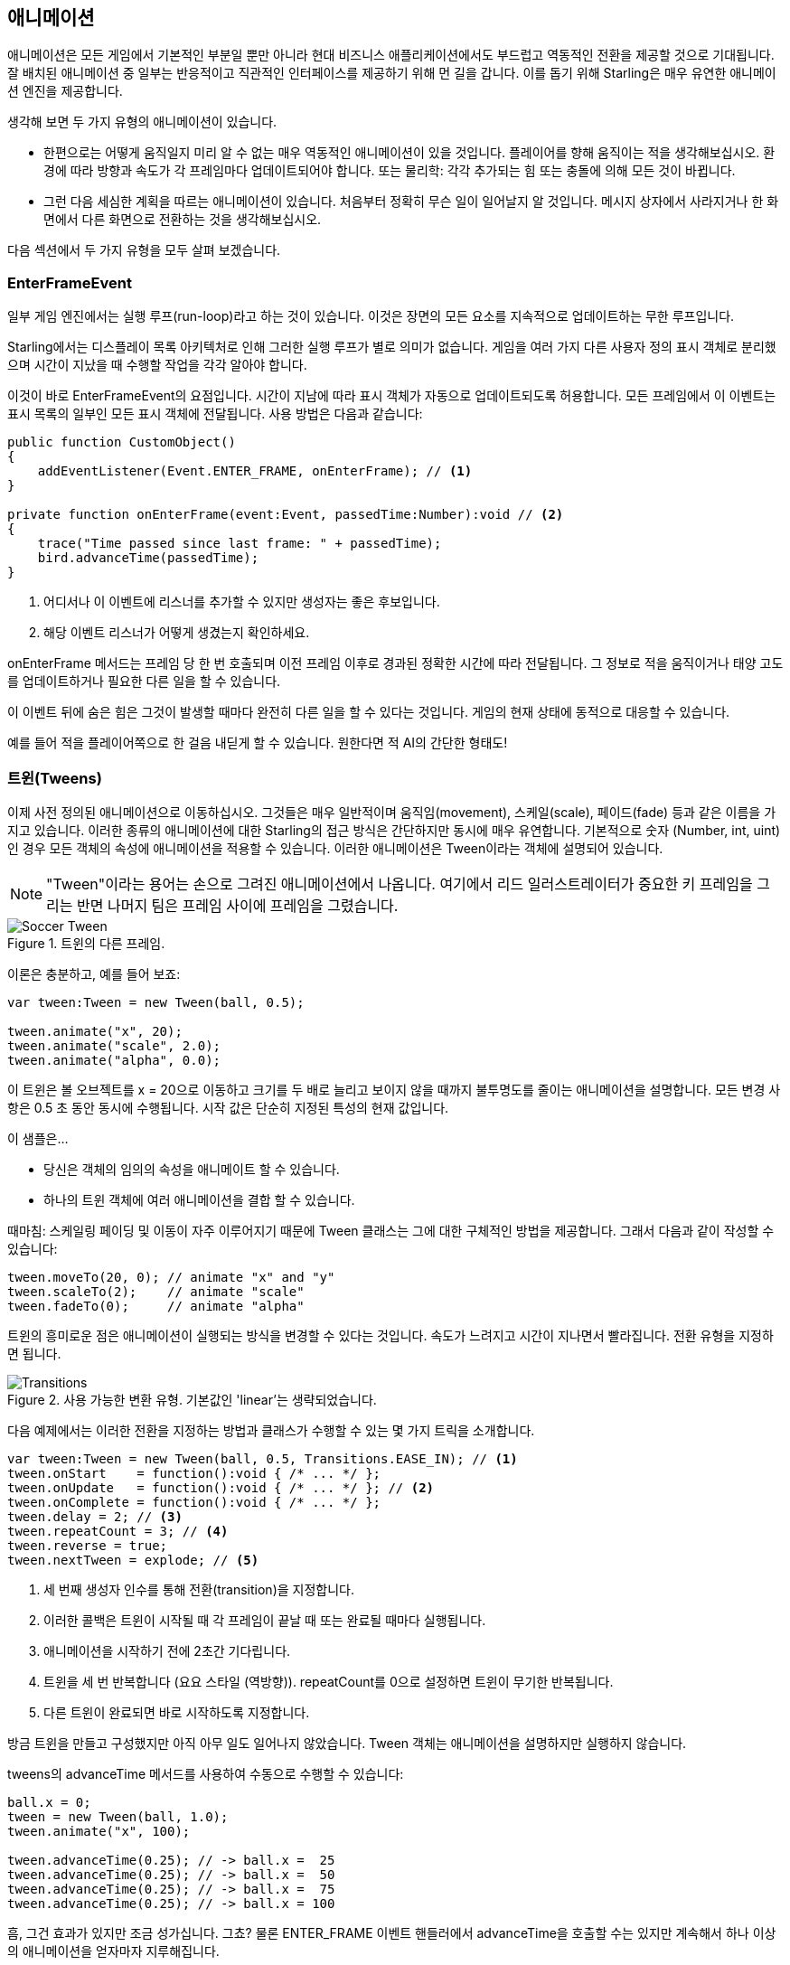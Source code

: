 == 애니메이션

애니메이션은 모든 게임에서 기본적인 부분일 뿐만 아니라 현대 비즈니스 애플리케이션에서도 부드럽고 역동적인 전환을 제공할 것으로 기대됩니다.
잘 배치된 애니메이션 중 일부는 반응적이고 직관적인 인터페이스를 제공하기 위해 먼 길을 갑니다.
이를 돕기 위해 Starling은 매우 유연한 애니메이션 엔진을 제공합니다.

생각해 보면 두 가지 유형의 애니메이션이 있습니다.

* 한편으로는 어떻게 움직일지 미리 알 수 없는 매우 역동적인 애니메이션이 있을 것입니다. 플레이어를 향해 움직이는 적을 생각해보십시오. 환경에 따라 방향과 속도가 각 프레임마다 업데이트되어야 합니다. 또는 물리학: 각각 추가되는 힘 또는 충돌에 의해 모든 것이 바뀝니다.

* 그런 다음 세심한 계획을 따르는 애니메이션이 있습니다. 처음부터 정확히 무슨 일이 일어날지 알 것입니다. 메시지 상자에서 사라지거나 한 화면에서 다른 화면으로 전환하는 것을 생각해보십시오.

다음 섹션에서 두 가지 유형을 모두 살펴 보겠습니다.

=== EnterFrameEvent

일부 게임 엔진에서는 실행 루프(run-loop)라고 하는 것이 있습니다.
이것은 장면의 모든 요소를 지속적으로 업데이트하는 무한 루프입니다.

Starling에서는 디스플레이 목록 아키텍처로 인해 그러한 실행 루프가 별로 의미가 없습니다.
게임을 여러 가지 다른 사용자 정의 표시 객체로 분리했으며 시간이 지났을 때 수행할 작업을 각각 알아야 합니다.

이것이 바로 EnterFrameEvent의 요점입니다.
시간이 지남에 따라 표시 객체가 자동으로 업데이트되도록 허용합니다.
모든 프레임에서 이 이벤트는 표시 목록의 일부인 모든 표시 객체에 전달됩니다. 사용 방법은 다음과 같습니다:

[source, as3]
----
public function CustomObject()
{
    addEventListener(Event.ENTER_FRAME, onEnterFrame); // <1>
}

private function onEnterFrame(event:Event, passedTime:Number):void // <2>
{
    trace("Time passed since last frame: " + passedTime);
    bird.advanceTime(passedTime);
}
----
<1> 어디서나 이 이벤트에 리스너를 추가할 수 있지만 생성자는 좋은 후보입니다.
<2> 해당 이벤트 리스너가 어떻게 생겼는지 확인하세요.

onEnterFrame 메서드는 프레임 당 한 번 호출되며 이전 프레임 이후로 경과된 정확한 시간에 따라 전달됩니다.
그 정보로 적을 움직이거나 태양 고도를 업데이트하거나 필요한 다른 일을 할 수 있습니다.

이 이벤트 뒤에 숨은 힘은 그것이 발생할 때마다 완전히 다른 일을 할 수 있다는 것입니다.
게임의 현재 상태에 동적으로 대응할 수 있습니다.

예를 들어 적을 플레이어쪽으로 한 걸음 내딛게 할 수 있습니다. 원한다면 적 AI의 간단한 형태도!

=== 트윈(Tweens)

이제 사전 정의된 애니메이션으로 이동하십시오.
그것들은 매우 일반적이며 움직임(movement), 스케일(scale), 페이드(fade) 등과 같은 이름을 가지고 있습니다.
이러한 종류의 애니메이션에 대한 Starling의 접근 방식은 간단하지만 동시에 매우 유연합니다.
기본적으로 숫자 (Number, int, uint)인 경우 모든 객체의 속성에 애니메이션을 적용할 수 있습니다.
이러한 애니메이션은 Tween이라는 객체에 설명되어 있습니다.

NOTE: "Tween"이라는 용어는 손으로 그려진 애니메이션에서 나옵니다. 여기에서 리드 일러스트레이터가 중요한 키 프레임을 그리는 반면 나머지 팀은 프레임 사이에 프레임을 그렸습니다.

.트윈의 다른 프레임.
image::soccer-tween.png[Soccer Tween]

이론은 충분하고, 예를 들어 보죠:

[source, as3]
----
var tween:Tween = new Tween(ball, 0.5);

tween.animate("x", 20);
tween.animate("scale", 2.0);
tween.animate("alpha", 0.0);
----

이 트윈은 볼 오브젝트를 x = 20으로 이동하고 크기를 두 배로 늘리고 보이지 않을 때까지 불투명도를 줄이는 애니메이션을 설명합니다.
모든 변경 사항은 0.5 초 동안 동시에 수행됩니다.
시작 값은 단순히 지정된 특성의 현재 값입니다.

이 샘플은...

* 당신은 객체의 임의의 속성을 애니메이트 할 수 있습니다.
* 하나의 트윈 객체에 여러 애니메이션을 결합 할 수 있습니다.

때마침: 스케일링 페이딩 및 이동이 자주 이루어지기 때문에 Tween 클래스는 그에 대한 구체적인 방법을 제공합니다.
그래서 다음과 같이 작성할 수 있습니다:

[source, as3]
----
tween.moveTo(20, 0); // animate "x" and "y"
tween.scaleTo(2);    // animate "scale"
tween.fadeTo(0);     // animate "alpha"
----

트윈의 흥미로운 점은 애니메이션이 실행되는 방식을 변경할 수 있다는 것입니다.
속도가 느려지고 시간이 지나면서 빨라집니다.
전환 유형을 지정하면 됩니다.

.사용 가능한 변환 유형. 기본값인 'linear'는 생략되었습니다.
image::transitions.png[Transitions]

다음 예제에서는 이러한 전환을 지정하는 방법과 클래스가 수행할 수 있는 몇 가지 트릭을 소개합니다.

[source, as3]
----
var tween:Tween = new Tween(ball, 0.5, Transitions.EASE_IN); // <1>
tween.onStart    = function():void { /* ... */ };
tween.onUpdate   = function():void { /* ... */ }; // <2>
tween.onComplete = function():void { /* ... */ };
tween.delay = 2; // <3>
tween.repeatCount = 3; // <4>
tween.reverse = true;
tween.nextTween = explode; // <5>
----
<1> 세 번째 생성자 인수를 통해 전환(transition)을 지정합니다.
<2> 이러한 콜백은 트윈이 시작될 때 각 프레임이 끝날 때 또는 완료될 때마다 실행됩니다.
<3> 애니메이션을 시작하기 전에 2초간 기다립니다.
<4> 트윈을 세 번 반복합니다 (요요 스타일 (역방향)). repeatCount를 0으로 설정하면 트윈이 무기한 반복됩니다.
<5> 다른 트윈이 완료되면 바로 시작하도록 지정합니다.

방금 트윈을 만들고 구성했지만 아직 아무 일도 일어나지 않았습니다.
Tween 객체는 애니메이션을 설명하지만 실행하지 않습니다.

tweens의 advanceTime 메서드를 사용하여 수동으로 수행할 수 있습니다:

[source, as3]
----
ball.x = 0;
tween = new Tween(ball, 1.0);
tween.animate("x", 100);

tween.advanceTime(0.25); // -> ball.x =  25
tween.advanceTime(0.25); // -> ball.x =  50
tween.advanceTime(0.25); // -> ball.x =  75
tween.advanceTime(0.25); // -> ball.x = 100
----

흠, 그건 효과가 있지만 조금 성가십니다. 그쵸?
물론 ENTER_FRAME 이벤트 핸들러에서 advanceTime을 호출할 수는 있지만 계속해서 하나 이상의 애니메이션을 얻자마자 지루해집니다.

걱정 마세요. 나는 당신을 위한 녀석을 알고 있습니다.
그는 그런 것들을 다루는 것에 정말로 능숙합니다.

=== 저글러(Juggler)

juggler는 여러 개의 애니메이션 가능 객체를 받아들이고 실행합니다.
어떤 진정한 예술가와 마찬가지로 그것은 당신이 그것에 던지는 모든 것에 계속해서 advanceTime을 부르는 그것의 진정한 열정을 끈질기게 추구할 것입니다.

활성 Starling 인스턴스에는 항상 기본 juggler가 있습니다.
애니메이션을 실행하는 가장 쉬운 방법은 아래 줄을 보는 것입니다.
기본 juggler에 애니메이션 (트윈)을 추가하기만 하면 됩니다.

[source, as3]
----
Starling.juggler.add(tween);
----

트윈이 끝나면 자동으로 버려집니다.
많은 경우 그 간단한 접근 방식만 있으면 됩니다.

그러나 다른 경우에는 좀 더 제어해야 합니다.
무대에 메인 액션이 이루어지는 게임 영역이 있다고 가정해 봅시다.
사용자가 일시 중지 버튼을 클릭하면 게임을 일시 중지하고 애니메이션 메시지 상자를 표시하여 메뉴로 돌아갈 수있는 옵션을 제공할 수 있습니다.

이런 일이 생기면 게임은 완전히 멈춰야 합니다.
더 이상 애니메이션을 재생할 수 없습니다.
문제 메시지 상자 자체는 일부 애니메이션을 사용하기 때문에 기본 juggler를 중지할 수 없습니다.

이 경우 게임 영역에 자체 juggler를 부여하는 것이 좋습니다.
exit 버튼을 누르면 juggler는 아무 것도 움직이지 않게 해야 합니다.
게임은 현재 상태로 고정되고 메시지 상자 (기본 juggler 또는 다른 게임을 사용하는 경우)가 올바르게 움직입니다.

커스텀 juggler를 만들 때는 모든 프레임에서 advanceTime 메서드를 호출하면 됩니다.
juggler를 다음과 같은 방법으로 사용하는 것이 좋습니다:

[source, as3]
----
public class Game // <1>
{
    private var _gameArea:GameArea;

    private function onEnterFrame(event:Event, passedTime:Number):void
    {
        if (activeMsgBox)
            trace("waiting for user input");
        else
            _gameArea.advanceTime(passedTime); // <2>
    }
}

public class GameArea
{
    private var _juggler:Juggler; // <3>

    public function advanceTime(passedTime:Number):void
    {
        _juggler.advanceTime(passedTime); // <4>
    }
}
----
<1> 게임의 루트 클래스에서 Event.ENTER_FRAME을 수신합니다.
<2> 활성 메시지 상자가 없을 때만 gameArea를 진행시킵니다.
<3> GameArea에는 자체 juggler가 있습니다. 게임 내 모든 애니메이션을 관리합니다.
<4> juggler는 advanceTime 메서드 (Game에 의해 호출 됨)로 진행됩니다.

그렇게하면 게임과 메시지 상자의 애니메이션을 깔끔하게 구분할 수 있습니다.

그런데: juggler는 Tweens에만 국한되지 않습니다.
클래스가 IAnimatable 인터페이스를 구현하자마자 juggler에게 추가할 수 있습니다.
해당 인터페이스에는 하나의 메소드만 있습니다.

[source, as3]
----
function advanceTime(time:Number):void;
----

이 방법을 구현하면 직접 간단한 MovieClip 클래스를 만듭니다.
advanceTime 메서드에서는 항상 표시되는 텍스처를 변경합니다.
무비 클립을 시작하려면 juggler에 추가하기만 하면 됩니다.

이것은 한 가지 질문을 남깁니다: 언제 juggler에서 오브젝트를 제거해야 하죠?

==== 애니메이션 멈추기

트윈이 완료되면 자동으로 juggler에서 제거됩니다.
애니메이션이 끝나기 전에 중단하려는 경우 juggler에서 애니메이션을 제거하기만 하면 됩니다.

공을 움직여서 기본 juggler에 추가한 트윈을 만들었다고 가정해 봅시다:

[source, as3]
----
tween:Tween = new Tween(ball, 1.5);
tween.moveTo(x, y);
Starling.juggler.add(tween);
----

애니메이션을 중단할 수있는 몇 가지 방법이 있습니다.
상황에 따라 게임 로직에 가장 적합한 것을 선택하십시오.

[source, as3]
----
var animID:uint = juggler.add(tween);

Starling.juggler.remove(tween); // <1>
Starling.juggler.removeTweens(ball); // <2>
Starling.juggler.removeByID(animID); // <3>
Starling.juggler.purge(); // <4>
----
<1> 트윈을 직접 제거하기. 이것은 모든 IAnimatable 객체와 함께 작동합니다.
<2> 공에 영향을 미치는 모든 트윈을 제거하기. 트윈을 위해서만 작동합니다!
<3> ID로 트윈을 제거하기. Tween 인스턴스에 액세스 할 수 없을 때 유용합니다.
<4> 모든 것을 중단하려면 juggler를 제거하십시오.

퍼지(purge) 메서드에 약간 주의를 기울이십시오: 기본 juggler에서 호출하면 코드의 다른 부분이 갑자기 중단된 애니메이션에 직면하여 게임이 중단될 수 있습니다.
커스텀 juggler에게만 퍼지를 사용하는 것이 좋습니다.

==== 자동 제거

Tween 클래스가 완료되면 트위닝이 자동으로 juggler에서 제거되도록 관리하는 방법을 스스로 물어볼 수도 있습니다.
REMOVE_FROM_JUGGLER 이벤트로 완료됩니다.

IAnimatable을 구현하는 모든 객체는 이러한 이벤트를 전달할 수 있습니다.
juggler는 그 이벤트를 수신하고 그에 따라 대상을 제거합니다.

[source, as3]
----
public class MyAnimation extends EventDispatcher implements IAnimatable
{
    public function stop():void
    {
        dispatchEventWith(Event.REMOVE_FROM_JUGGLER);
    }
}
----

==== 단일 명령 트윈(Single-Command Tweens)

트윈과 juggler 사이의 분리는 매우 강력하지만 때로는 방해가 되므로 간단한 작업을 위한 많은 코드를 작성해야 합니다.
그래서 juggler에 단일 명령으로 트윈을 만들고 실행할 수 있는 편리한 방법이 있습니다.
다음은 샘플입니다:

[source, as3]
----
juggler.tween(msgBox, 0.5, {
   transition: Transitions.EASE_IN,
   onComplete: function():void { button.enabled = true; },
   x: 300,
   rotation: deg2rad(90)
});
----

이렇게하면 msgBox 객체의 트윈이 0.5초 동안 생성되어 x 및 rotation 속성에 애니메이션이 적용됩니다.
보시다시피 매개 변수는 애니메이션하려는 모든 속성과 Tween 자체의 속성을 나열하는 데 사용됩니다.
거대한 시간이 절약되었습니다!

=== 딜레이 콜(Delayed Calls)

기술적으로 Starling이 지원하는 모든 애니메이션 유형을 다루었습니다.
그러나 실제로 이 주제와 깊은 관련이 있는 또 다른 개념이 있습니다.

이벤트 시스템에 우리를 소개한 우리의 개 영웅 아인슈타인(Einstein)을 기억하나요? 우리가 마지막으로 그를 보았을 때 그는 그의 모든 건강 상태를 잃어 버렸고 gameOver를 막 불렀습니다.
그러나 기다려보세요.
즉시 그 메소드를 호출하지 마세요.
그러면 게임이 너무 갑자기 끝날 것입니다.
대신 2초(플레이어가 펼치는 드라마를 깨닫기에 충분한 시간)의 지연으로 이를 호출하십시오.

지연을 구현하려면 네이티브 Timer 또는 setTimeout 메소드를 사용할 수 있습니다.
그러나 당신은 또한 juggler를 사용할 수 있으며 그것은 큰 장점이 있습니다.
당신이 완전히 통제할 수 있다는 것입니다.

이 2초가 지나기 전에 플레이어가 "일시 중지"버튼을 누르는 것을 상상해 보면 분명해집니다.
이 경우 게임 영역에 애니메이션을 적용하는 것을 중지 할 뿐만 아니라 당신은 게임이 지연되기를(delayed) 원할 것입니다.

그렇게 하려면 다음과 같이 호출하십시오:

[source, as3]
----
juggler.delayCall(gameOver, 2);
----

gameOver 함수는 지금부터 2초 후에 호출됩니다 (juggler가 중단되면 더 길어집니다).
또한 메소드에 몇 가지 인수를 전달할 수도 있습니다.
대신 이벤트를 발신하기 원하십니까?

[source, as3]
----
juggler.delayCall(dispatchEventWith, 2, "gameOver");
----

딜레이 콜을 사용하는 또 다른 편리한 방법은 정기적인 작업을 수행하는 것입니다.
3초에 한 번 새로운 적을 생성하려고 한다고 상상해보십시오.

[source, as3]
----
juggler.repeatCall(spawnEnemy, 3);
----

[NOTE]
====
뒤에서는 delayCall 및 repeatCall이 모두 DelayedCall 유형의 객체를 만듭니다.
juggler.tween 메소드가 트윈을 사용하기 위한 단축키인 것과 마찬가지로 이러한 메소드는 지연 호출을 작성하기위한 단축키입니다.
====

딜레이 콜을 중단하려면 다음 방법 중 하나를 사용하십시오:

[source, as3]
----
var animID:uint = juggler.delayCall(gameOver, 2);

juggler.removeByID(animID);
juggler.removeDelayedCalls(gameOver);
----

=== 무비클립(Movie Clips)

Mesh를 둘러싼 클래스 다이어그램을 보았을 때 이미 MovieClip 클래스를 보았을 것입니다.
그거 맞습니다.
MovieClip은 실제로 Image의 서브 클래스로 시간이 지남에 따라 텍스처가 변경됩니다.
Starling이 애니메이션 GIF와 동일하다고 생각하십시오!

==== 텍스처 획득하기

무비 클립의 모든 프레임은 하나의 텍스처 맵에서 가져온 것이고 모든 프레임은 동일한 크기를 갖는 것이 좋습니다 (그렇지 않은 경우 첫 번째 프레임의 크기로 늘어납니다).
Adobe Animate와 같은 도구를 사용하여 그러한 애니메이션을 만들 수 있습니다.
Starling의 텍스처 아틀라스 형식으로 직접 내보낼 수 있습니다.

이것은 무비 클립의 프레임을 포함하는 텍스처 아틀라스의 샘플입니다.
먼저 프레임 좌표로 XML을 보십시오.
각 프레임은 접두사 'flight_'로 시작됩니다.

[source, xml]
----
<TextureAtlas imagePath="atlas.png">
    <SubTexture name="flight_00" x="0"   y="0" width="50" height="50" />
    <SubTexture name="flight_01" x="50"  y="0" width="50" height="50" />
    <SubTexture name="flight_02" x="100" y="0" width="50" height="50" />
    <SubTexture name="flight_03" x="150" y="0" width="50" height="50" />
    <!-- ... -->
</TextureAtlas>
----

여기에 해당 텍스처가 있습니다:

.MovieClip의 프레임.
image::flight-animation.png[Flight Animation]

==== MovieClip 만들기

이제 MovieClip을 만듭니다.
아틀라스 변수가 모든 프레임을 포함하는 TextureAtlas를 가리키고 있다고 가정하면 매우 쉽습니다:

[source, as3]
----
var frames:Vector.<Texture> = atlas.getTextures("flight_"); // <1>
var movie:MovieClip = new MovieClip(frames, 10); // <2>
addChild(movie);

movie.play();
movie.pause(); // <3>
movie.stop();

Starling.juggler.add(movie); // <4>
----
<1> getTextures 메소드는 주어진 접두사로 시작하여 알파벳순으로 정렬된 모든 텍스처를 반환합니다.
<2> MovieClip에 이상적입니다. 왜냐하면 우리는 그 텍스처를 생성자에게 전달할 수 있기 때문입니다. 두 번째 매개 변수는 초당 재생되는 프레임의 수를 나타냅니다.
<3> 클립의 재생을 제어하는 ​​메소드입니다. 기본적으로 "play" 모드로 전환됩니다.
<4> 중요: Starling의 다른 애니메이션과 마찬가지로 무비 클립을 저글러(juggler)에 추가해야 합니다!

접두어(flight_)로 텍스처를 참조하는 방법에 주목 했습니까?
따라서 다른 무비 클립과 텍스처가 포함된 혼합된 아틀라스를 만들 수 있었습니다.
한 클립의 프레임을 함께 그룹화하려면 모든 클립에 동일한 접두어를 사용하면 됩니다.

클래스는 특정 프레임에 도달할 때마다 사운드 또는 임의 콜백을 실행하는 기능도 지원합니다.
가능한지 확인하려면 API 참조를 확인하십시오!

==== 더 복잡한 무비클립

애니메이션 기법의 단점은 언급해야 할 것 같네요.
애니메이션이 매우 길거나 개별 프레임이 매우 큰 경우 텍스처 메모리가 부족합니다.
애니메이션이 여러 텍스처 애플릿을 사용하면 메모리에 적합하지 않을 수 있습니다.

이러한 종류의 애니메이션의 경우 보다 정교한 솔루션인 골격(skeletal) 애니메이션으로 전환해야 합니다.
이것은 캐릭터가 다른 부분 (뼈)으로 나뉘어 있음을 의미합니다.
그 부분들은 캐릭터의 뼈대에 따라 개별적으로 움직입니다.
이것은 매우 유연합니다.

이러한 애니메이션에 대한 지원은 Starling 자체의 일부가 아니지만 도움을 주는 여러 가지 도구와 라이브러리가 있습니다.
다음은 Starling과 함께 사용할 수 있는 툴들입니다:

* http://esotericsoftware.com/[Spine]
* https://github.com/threerings/flump[Flump]
* http://dragonbones.github.io/[Dragon Bones]
* http://gafmedia.com[Generic Animation Format]
